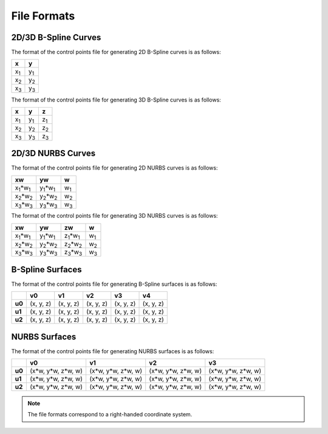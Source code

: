 File Formats
^^^^^^^^^^^^

2D/3D B-Spline Curves
=====================

The format of the control points file for generating 2D B-Spline curves is as follows:

+-------------+-------------+
|      x      |      y      |
+=============+=============+
| x\ :sub:`1` | y\ :sub:`1` |
+-------------+-------------+
| x\ :sub:`2` | y\ :sub:`2` |
+-------------+-------------+
| x\ :sub:`3` | y\ :sub:`3` |
+-------------+-------------+

The format of the control points file for generating 3D B-Spline curves is as follows:

+-------------+-------------+-------------+
|      x      |      y      |      z      |
+=============+=============+=============+
| x\ :sub:`1` | y\ :sub:`1` | z\ :sub:`1` |
+-------------+-------------+-------------+
| x\ :sub:`2` | y\ :sub:`2` | z\ :sub:`2` |
+-------------+-------------+-------------+
| x\ :sub:`3` | y\ :sub:`3` | z\ :sub:`3` |
+-------------+-------------+-------------+


2D/3D NURBS Curves
==================

The format of the control points file for generating 2D NURBS curves is as follows:

+---------------------------+---------------------------+-------------+
|             xw            |             yw            |      w      |
+===========================+===========================+=============+
| x\ :sub:`1`\*w\ :sub:`1`  | y\ :sub:`1`\*w\ :sub:`1`  | w\ :sub:`1` |
+---------------------------+---------------------------+-------------+
| x\ :sub:`2`\*w\ :sub:`2`  | y\ :sub:`2`\*w\ :sub:`2`  | w\ :sub:`2` |
+---------------------------+---------------------------+-------------+
| x\ :sub:`3`\*w\ :sub:`3`  | y\ :sub:`3`\*w\ :sub:`3`  | w\ :sub:`3` |
+---------------------------+---------------------------+-------------+

The format of the control points file for generating 3D NURBS curves is as follows:

+---------------------------+---------------------------+---------------------------+-------------+
|              xw           |            yw             |            zw             |      w      |
+===========================+===========================+===========================+=============+
| x\ :sub:`1`\*w\ :sub:`1`  | y\ :sub:`1`\*w\ :sub:`1`  | z\ :sub:`1`\*w\ :sub:`1`  | w\ :sub:`1` |
+---------------------------+---------------------------+---------------------------+-------------+
| x\ :sub:`2`\*w\ :sub:`2`  | y\ :sub:`2`\*w\ :sub:`2`  | z\ :sub:`2`\*w\ :sub:`2`  | w\ :sub:`2` |
+---------------------------+---------------------------+---------------------------+-------------+
| x\ :sub:`3`\*w\ :sub:`3`  | y\ :sub:`3`\*w\ :sub:`3`  | z\ :sub:`3`\*w\ :sub:`3`  | w\ :sub:`3` |
+---------------------------+---------------------------+---------------------------+-------------+

B-Spline Surfaces
=================

The format of the control points file for generating B-Spline surfaces is as follows:

+--------+-----------+-----------+-----------+-----------+-----------+
|        |     v0    |     v1    |     v2    |     v3    |     v4    |
+========+===========+===========+===========+===========+===========+
| **u0** | (x, y, z) | (x, y, z) | (x, y, z) | (x, y, z) | (x, y, z) |
+--------+-----------+-----------+-----------+-----------+-----------+
| **u1** | (x, y, z) | (x, y, z) | (x, y, z) | (x, y, z) | (x, y, z) |
+--------+-----------+-----------+-----------+-----------+-----------+
| **u2** | (x, y, z) | (x, y, z) | (x, y, z) | (x, y, z) | (x, y, z) |
+--------+-----------+-----------+-----------+-----------+-----------+

NURBS Surfaces
==============

The format of the control points file for generating NURBS surfaces is as follows:

+--------+-----------------------+-----------------------+-----------------------+-----------------------+
|        |             v0        |           v1          |           v2          |           v3          |
+========+=======================+=======================+=======================+=======================+
| **u0** | (x\*w, y\*w, z\*w, w) | (x\*w, y\*w, z\*w, w) | (x\*w, y\*w, z\*w, w) | (x\*w, y\*w, z\*w, w) |
+--------+-----------------------+-----------------------+-----------------------+-----------------------+
| **u1** | (x\*w, y\*w, z\*w, w) | (x\*w, y\*w, z\*w, w) | (x\*w, y\*w, z\*w, w) | (x\*w, y\*w, z\*w, w) |
+--------+-----------------------+-----------------------+-----------------------+-----------------------+
| **u2** | (x\*w, y\*w, z\*w, w) | (x\*w, y\*w, z\*w, w) | (x\*w, y\*w, z\*w, w) | (x\*w, y\*w, z\*w, w) |
+--------+-----------------------+-----------------------+-----------------------+-----------------------+

.. note:: The file formats correspond to a right-handed coordinate system.
